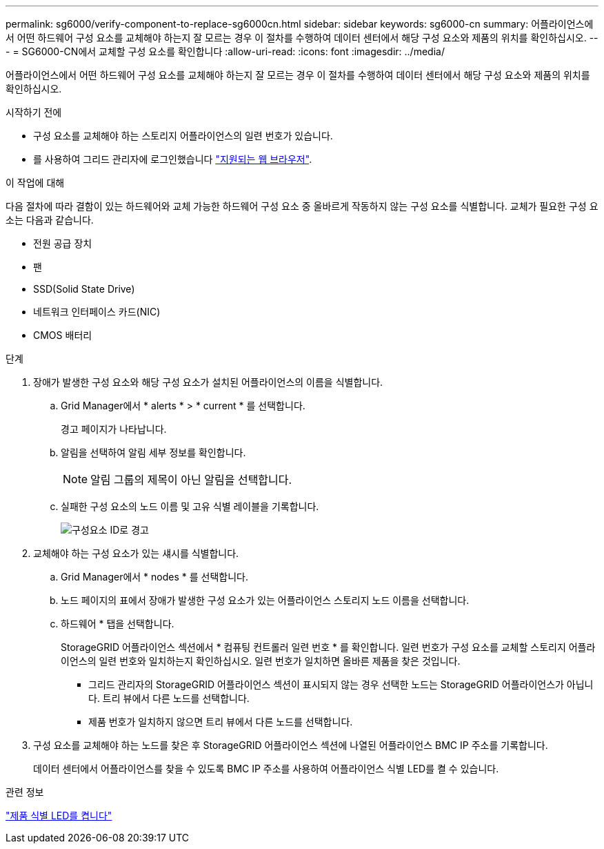 ---
permalink: sg6000/verify-component-to-replace-sg6000cn.html 
sidebar: sidebar 
keywords: sg6000-cn 
summary: 어플라이언스에서 어떤 하드웨어 구성 요소를 교체해야 하는지 잘 모르는 경우 이 절차를 수행하여 데이터 센터에서 해당 구성 요소와 제품의 위치를 확인하십시오. 
---
= SG6000-CN에서 교체할 구성 요소를 확인합니다
:allow-uri-read: 
:icons: font
:imagesdir: ../media/


[role="lead"]
어플라이언스에서 어떤 하드웨어 구성 요소를 교체해야 하는지 잘 모르는 경우 이 절차를 수행하여 데이터 센터에서 해당 구성 요소와 제품의 위치를 확인하십시오.

.시작하기 전에
* 구성 요소를 교체해야 하는 스토리지 어플라이언스의 일련 번호가 있습니다.
* 를 사용하여 그리드 관리자에 로그인했습니다 https://docs.netapp.com/us-en/storagegrid-118/admin/web-browser-requirements.html["지원되는 웹 브라우저"^].


.이 작업에 대해
다음 절차에 따라 결함이 있는 하드웨어와 교체 가능한 하드웨어 구성 요소 중 올바르게 작동하지 않는 구성 요소를 식별합니다. 교체가 필요한 구성 요소는 다음과 같습니다.

* 전원 공급 장치
* 팬
* SSD(Solid State Drive)
* 네트워크 인터페이스 카드(NIC)
* CMOS 배터리


.단계
. 장애가 발생한 구성 요소와 해당 구성 요소가 설치된 어플라이언스의 이름을 식별합니다.
+
.. Grid Manager에서 * alerts * > * current * 를 선택합니다.
+
경고 페이지가 나타납니다.

.. 알림을 선택하여 알림 세부 정보를 확인합니다.
+

NOTE: 알림 그룹의 제목이 아닌 알림을 선택합니다.

.. 실패한 구성 요소의 노드 이름 및 고유 식별 레이블을 기록합니다.
+
image::../media/nic-alert-sgf6112.jpg[구성요소 ID로 경고]



. 교체해야 하는 구성 요소가 있는 섀시를 식별합니다.
+
.. Grid Manager에서 * nodes * 를 선택합니다.
.. 노드 페이지의 표에서 장애가 발생한 구성 요소가 있는 어플라이언스 스토리지 노드 이름을 선택합니다.
.. 하드웨어 * 탭을 선택합니다.
+
StorageGRID 어플라이언스 섹션에서 * 컴퓨팅 컨트롤러 일련 번호 * 를 확인합니다. 일련 번호가 구성 요소를 교체할 스토리지 어플라이언스의 일련 번호와 일치하는지 확인하십시오. 일련 번호가 일치하면 올바른 제품을 찾은 것입니다.

+
*** 그리드 관리자의 StorageGRID 어플라이언스 섹션이 표시되지 않는 경우 선택한 노드는 StorageGRID 어플라이언스가 아닙니다. 트리 뷰에서 다른 노드를 선택합니다.
*** 제품 번호가 일치하지 않으면 트리 뷰에서 다른 노드를 선택합니다.




. 구성 요소를 교체해야 하는 노드를 찾은 후 StorageGRID 어플라이언스 섹션에 나열된 어플라이언스 BMC IP 주소를 기록합니다.
+
데이터 센터에서 어플라이언스를 찾을 수 있도록 BMC IP 주소를 사용하여 어플라이언스 식별 LED를 켤 수 있습니다.



.관련 정보
link:turning-controller-identify-led-on-and-off.html["제품 식별 LED를 켭니다"]
